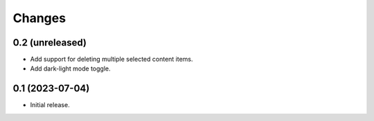 Changes
=======

0.2 (unreleased)
----------------

- Add support for deleting multiple selected content items.
- Add dark-light mode toggle.

0.1 (2023-07-04)
----------------

- Initial release.

